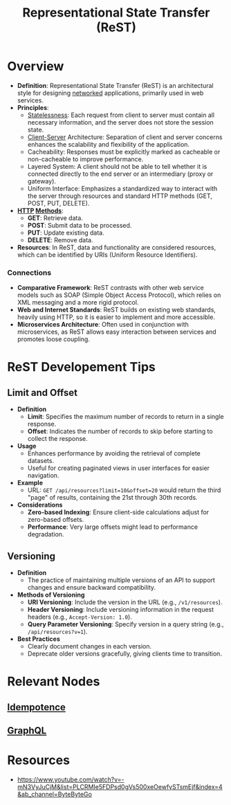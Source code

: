 :PROPERTIES:
:ID:       88828c6f-87e0-4569-b236-dc6ebb72d282
:END:
#+title: Representational State Transfer (ReST)
#+filetags: :programming:

* Overview

- *Definition*: Representational State Transfer (ReST) is an architectural style for designing [[id:a4e712e1-a233-4173-91fa-4e145bd68769][networked]] applications, primarily used in web services.
- *Principles*:
  - [[id:89501d1d-e70c-461d-b631-6798949a0e4b][Statelessness]]: Each request from client to server must contain all necessary information, and the server does not store the session state.
  - [[id:e944d11b-ba53-4dc1-aee9-3793f59be8ac][Client-Server]] Architecture: Separation of client and server concerns enhances the scalability and flexibility of the application.
  - Cacheability: Responses must be explicitly marked as cacheable or non-cacheable to improve performance.
  - Layered System: A client should not be able to tell whether it is connected directly to the end server or an intermediary (proxy or gateway).
  - Uniform Interface: Emphasizes a standardized way to interact with the server through resources and standard HTTP methods (GET, POST, PUT, DELETE).
- *[[id:a452b284-9ed0-4aed-a0d2-9bdb303a459c][HTTP]] [[id:37961b23-d768-4a4a-bba6-0bd1199478b6][Methods]]*:
  - *GET*: Retrieve data.
  - *POST*: Submit data to be processed.
  - *PUT*: Update existing data.
  - *DELETE*: Remove data.
- *Resources*: In ReST, data and functionality are considered resources, which can be identified by URIs (Uniform Resource Identifiers).

*** Connections
- *Comparative Framework*: ReST contrasts with other web service models such as SOAP (Simple Object Access Protocol), which relies on XML messaging and a more rigid protocol.
- *Web and Internet Standards*: ReST builds on existing web standards, heavily using HTTP, so it is easier to implement and more accessible.
- *Microservices Architecture*: Often used in conjunction with microservices, as ReST allows easy interaction between services and promotes loose coupling.

* ReST Developement Tips
** Limit and Offset
- *Definition*
  - *Limit*: Specifies the maximum number of records to return in a single response.
  - *Offset*: Indicates the number of records to skip before starting to collect the response.

- *Usage*
  - Enhances performance by avoiding the retrieval of complete datasets.
  - Useful for creating paginated views in user interfaces for easier navigation.

- *Example*
  - URL: =GET /api/resources?limit=10&offset=20= would return the third "page" of results, containing the 21st through 30th records.

- *Considerations*
  - *Zero-based Indexing*: Ensure client-side calculations adjust for zero-based offsets.
  - *Performance*: Very large offsets might lead to performance degradation.

** Versioning
- *Definition*
  - The practice of maintaining multiple versions of an API to support changes and ensure backward compatibility.

- *Methods of Versioning*
  - *URI Versioning*: Include the version in the URL (e.g., =/v1/resources=).
  - *Header Versioning*: Include versioning information in the request headers (e.g., =Accept-Version: 1.0=).
  - *Query Parameter Versioning*: Specify version in a query string (e.g., =/api/resources?v=1=).

- *Best Practices*
  - Clearly document changes in each version.
  - Deprecate older versions gracefully, giving clients time to transition.

* Relevant Nodes
** [[id:d508997a-359b-4581-b781-b3e87e41fb23][Idempotence]]
** [[id:c724b622-32a7-46c4-81bc-b7570080c9ee][GraphQL]]
* Resources
 - https://www.youtube.com/watch?v=-mN3VyJuCjM&list=PLCRMIe5FDPsd0gVs500xeOewfySTsmEjf&index=4&ab_channel=ByteByteGo
